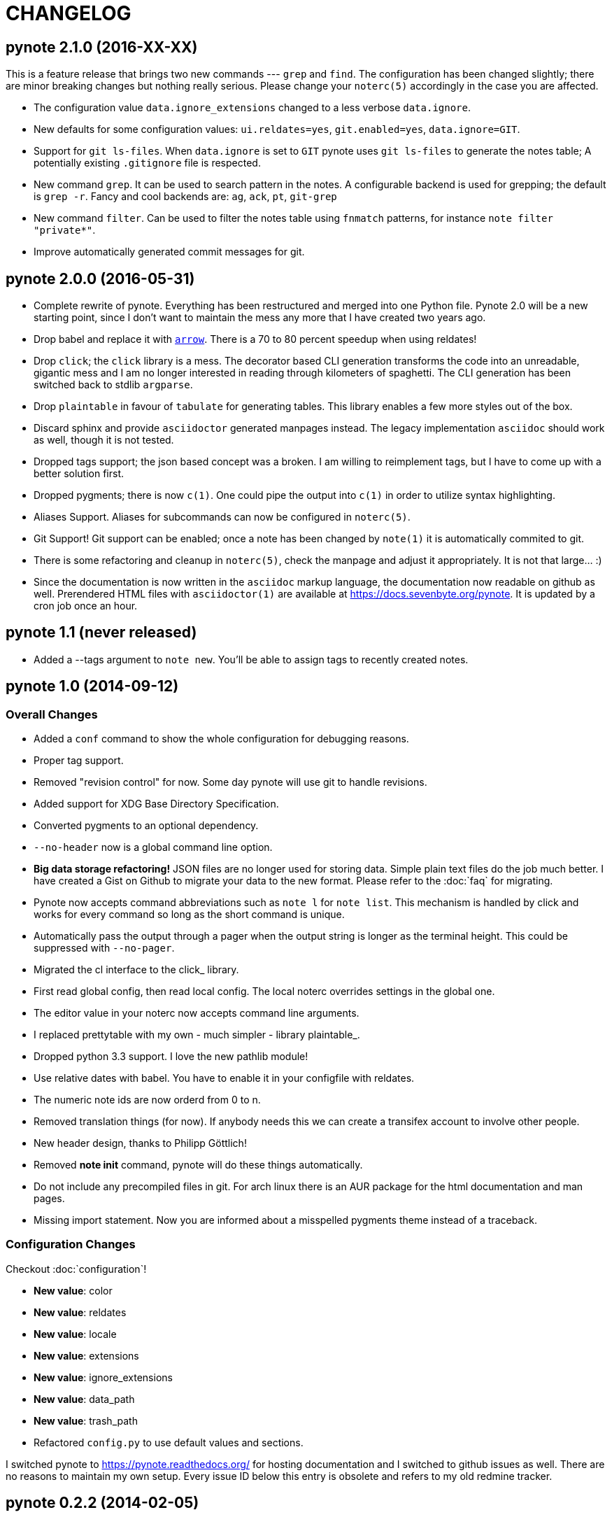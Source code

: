 = CHANGELOG

== pynote 2.1.0 (2016-XX-XX)

This is a feature release that brings two new commands --- `grep` and `find`.
The configuration has been changed slightly; there are minor breaking changes
but nothing really serious. Please change your `noterc(5)` accordingly in the
case you are affected.

* The configuration value `data.ignore_extensions` changed to a less verbose
  `data.ignore`.
* New defaults for some configuration values: `ui.reldates=yes`, `git.enabled=yes`, 
  `data.ignore=GIT`.
* Support for `git ls-files`. When `data.ignore` is set to `GIT` pynote uses
  `git ls-files` to generate the notes table; A potentially existing 
  `.gitignore` file is respected.
* New command `grep`. It can be used to search pattern in the notes. A 
  configurable backend is used for grepping; the default is `grep -r`.
  Fancy and cool backends are: `ag`, `ack`, `pt`, `git-grep`
* New command `filter`. Can be used to filter the notes table using 
  `fnmatch` patterns, for instance `note filter "private*"`.
* Improve automatically generated commit messages for git.

== pynote 2.0.0 (2016-05-31)

* Complete rewrite of pynote. Everything has been restructured and merged into
  one Python file. Pynote 2.0 will be a new starting point, since I don't want
  to maintain the mess any more that I have created two years ago.
* Drop babel and replace it with https://arrow.readthedocs.io/en/latest/[`arrow`].
  There is a 70 to 80 percent speedup when using reldates!
* Drop `click`; the `click` library is a mess. The decorator based CLI generation
  transforms the code into an unreadable, gigantic mess and I am no longer
  interested in reading through kilometers of spaghetti. The CLI generation has
  been switched back to stdlib `argparse`.
* Drop `plaintable` in favour of `tabulate` for generating tables. This library
  enables a few more styles out of the box.
* Discard sphinx and provide `asciidoctor` generated manpages instead. The legacy
  implementation `asciidoc` should work as well, though it is not tested.
* Dropped tags support; the json based concept was a broken. I am willing
  to reimplement tags, but I have to come up with a better solution first.
* Dropped pygments; there is now `c(1)`. One could pipe the output into `c(1)`
  in order to utilize syntax highlighting.
* Aliases Support. Aliases for subcommands can now be configured in `noterc(5)`.
* Git Support! Git support can be enabled; once a note has been changed by
  `note(1)` it is automatically commited to git.
* There is some refactoring and cleanup in `noterc(5)`, check the manpage and
  adjust it appropriately. It is not that large... :)
* Since the documentation is now written in the `asciidoc` markup language, the
  documentation now readable on github as well. Prerendered HTML files with
  `asciidoctor(1)` are available at https://docs.sevenbyte.org/pynote. It is
  updated by a cron job once an hour.

== pynote 1.1 (never released)

* Added a --tags argument to `note new`. You'll be able to assign tags
  to recently created notes.

== pynote 1.0 (2014-09-12)

=== Overall Changes

* Added a `conf` command to show the whole configuration for debugging
  reasons.
* Proper tag support.
* Removed "revision control" for now. Some day pynote will use git to handle
  revisions.
* Added support for XDG Base Directory Specification.
* Converted pygments to an optional dependency.
* `--no-header` now is a global command line option.
* **Big data storage refactoring!** JSON files are no longer used for storing
  data. Simple plain text files do the job much better. I have created a Gist
  on Github to migrate your data to the new format. Please refer to the
  :doc:`faq` for migrating.
* Pynote now accepts command abbreviations such as `note l` for `note
  list`. This mechanism is handled by click and works for every command so
  long as the short command is unique.
* Automatically pass the output through a pager when the output string is
  longer as the terminal height. This could be suppressed with `--no-pager`.
* Migrated the cl interface to the click_ library.
* First read global config, then read local config. The local noterc overrides
  settings in the global one.
* The editor value in your noterc now accepts command line arguments.
* I replaced prettytable with my own - much simpler - library plaintable_.
* Dropped python 3.3 support. I love the new pathlib module!
* Use relative dates with babel. You have to enable it in your configfile with
  reldates.
* The numeric note ids are now orderd from 0 to n.
* Removed translation things (for now). If anybody needs this we can create a
  transifex account to involve other people.
* New header design, thanks to Philipp Göttlich!
* Removed **note init** command, pynote will do these things automatically.
* Do not include any precompiled files in git. For arch linux there is an AUR
  package for the html documentation and man pages.
* Missing import statement. Now you are informed about a misspelled pygments
  theme instead of a traceback.

=== Configuration Changes

Checkout :doc:`configuration`!

* **New value**: color
* **New value**: reldates
* **New value**: locale
* **New value**: extensions
* **New value**: ignore_extensions
* **New value**: data_path
* **New value**: trash_path
* Refactored `config.py` to use default values and sections.

I switched pynote to https://pynote.readthedocs.org/ for hosting documentation
and I switched to github issues as well. There are no reasons to maintain my own
setup. Every issue ID below this entry is obsolete and refers to my old redmine
tracker.

== pynote 0.2.2 (2014-02-05)

Fixed some problems which especially occured since the last release.

* Fixed a wrong method call, see #370. Thanks to Klaus Seistrup.
* Fixed a problems with `pynote.init` and `pynote.config`, see #368 and
  forum posts. Thanks to tonk and null.
* Improved `pynote.container`. If no data files exist exit and print an error
  message.
* Got rid of git flow, see #369. The errors occured because I forgot to bump
  the version number. Git flow restricted me fixing this trivial error with a
  little rebase.

== pynote 0.2.1 (2014-01-31)

Quick and dirty bugfix release

- Do not show an empty table, fixes #366.
- Quick patches for `pynote.config`, because `note init` was broken,
  see #365.

  - Thanks to Udo Wendler!
  - `pynote.config` will be refactored in the next release!

- Removed an obsolete link from README.rst, see #362.

== pynote 0.2 (2014-01-31)

New features

- localisation via pybabel (GNU gettext files), see #284. Added German
  translation.

- pygments support, see #301.

  - `note show --lang`: Read notes with syntax highlighting. Find a list of
    supported lexers on the pygments project page!
  - `note compare --no-color`: Unified diffs are colored by default. Suppress
    colors with `--no-color`.
  - Choose your pygments theme in noterc with `pygments_theme`, see #307.

- tag support

  - `note show` shows tags in header
  - `note list --tags`: Filter all notes depending on the given tag(s).
  - add tags to a note: `note tags 1 --add `foo``
  - delete tags from a note: `note tags 1 --delete `foo``
  - show tags: `note tags 1`
  - show all used tags in active notes: `note tags`

- `note revisions`: Print out existing revisions of a note, see #290.
- `note show --all`, see #293, thanks to nsmathew.
- `note edit --title`, see #292, thanks to nsmathew.
- `note-init` script has been merged to `note init`, see #295.
- The official documentation is now in redmine,
  http://redmine.sevenbyte.org/projects/pynote/wiki
- Added noterc manpage.

Fixes

- Do not create a new revision if nothing has been changed, see #304.
- Fixed a sorting issue especially with german dateformats, see #302.

== pynote 0.1 (2013-12-24)

Rename `~/.note/versions.json` to `~/.note/revisions.json`.

- Do not create a new revision if there are no changes, see #277.
- Improved `pynote.__main__` code. If no command is entered just choose note
  list, see #288.
- note trash works again, see #278.
- Added a note restore command to restore deleted notes from trash, see #281.
- Improved JSON serialization, see #285.
- Renamed `versions.json` to `revisions.json`. Please rename that file in
  `~/.note`!
- Reverted the changes in #276.
- Added a `--no-header` option to note show, thanks to stewie.

== pynote 0.1b3 (2013-12-18)

Delete your `~/.noterc` and run `note-init`. That should be enough!

- Dateformat can be set in `~/.noterc`. Please refer to docs.python.org,
  strftime and strptime behavior.
- Compare command. Compare two revisions of a note by creating a unified diff.
- You only have to set your data dir in `~/.noterc`. Like `data = ~/.note`.
- Do not display an empty table if there is no data, see #254.
- The root section in `~/.noterc` must be `[DEFAULT]`. The previous values
  will not work any more!
- Add every revision to versions.json, see #276.

== pynote 0.1b2 (2013-12-10)

- fixed `setup.py`, see #255.

== pynote 0.1b1 (2013-12-10)

- Initial release.
